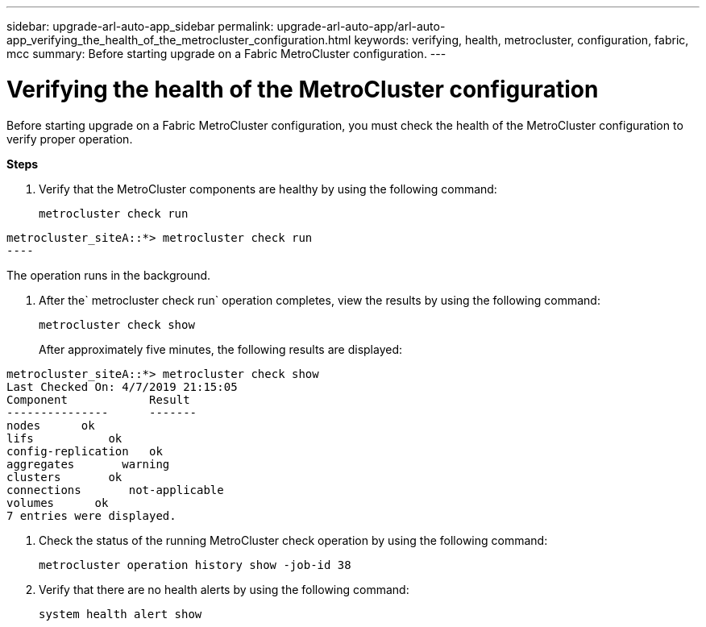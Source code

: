 ---
sidebar: upgrade-arl-auto-app_sidebar
permalink: upgrade-arl-auto-app/arl-auto-app_verifying_the_health_of_the_metrocluster_configuration.html
keywords: verifying, health, metrocluster, configuration, fabric, mcc
summary: Before starting upgrade on a Fabric MetroCluster configuration.
---

= Verifying the health of the MetroCluster configuration
:hardbreaks:
:nofooter:
:icons: font
:linkattrs:
:imagesdir: ./media/

//
// This file was created with NDAC Version 2.0 (August 17, 2020)
//
// 2020-12-02 14:33:53.748515
//

[.lead]
Before starting upgrade on a Fabric MetroCluster configuration, you must check the health of the MetroCluster configuration to verify proper operation.

*Steps*

. Verify that the MetroCluster components are healthy by using the following command:
+
`metrocluster check run`

....
metrocluster_siteA::*> metrocluster check run
----
....

The operation runs in the background.

. After the` metrocluster check run` operation completes, view the results by using the following command:
+
`metrocluster check show`
+
After approximately five minutes, the following results are displayed:

....
metrocluster_siteA::*> metrocluster check show
Last Checked On: 4/7/2019 21:15:05
Component            Result
---------------      -------
nodes      ok
lifs           ok
config-replication   ok
aggregates       warning
clusters       ok
connections       not-applicable
volumes      ok
7 entries were displayed.
....

. Check the status of the running MetroCluster check operation by using the following command:
+
`metrocluster operation history show -job-id 38`

. Verify that there are no health alerts by using the following command:
+
`system health alert show`
